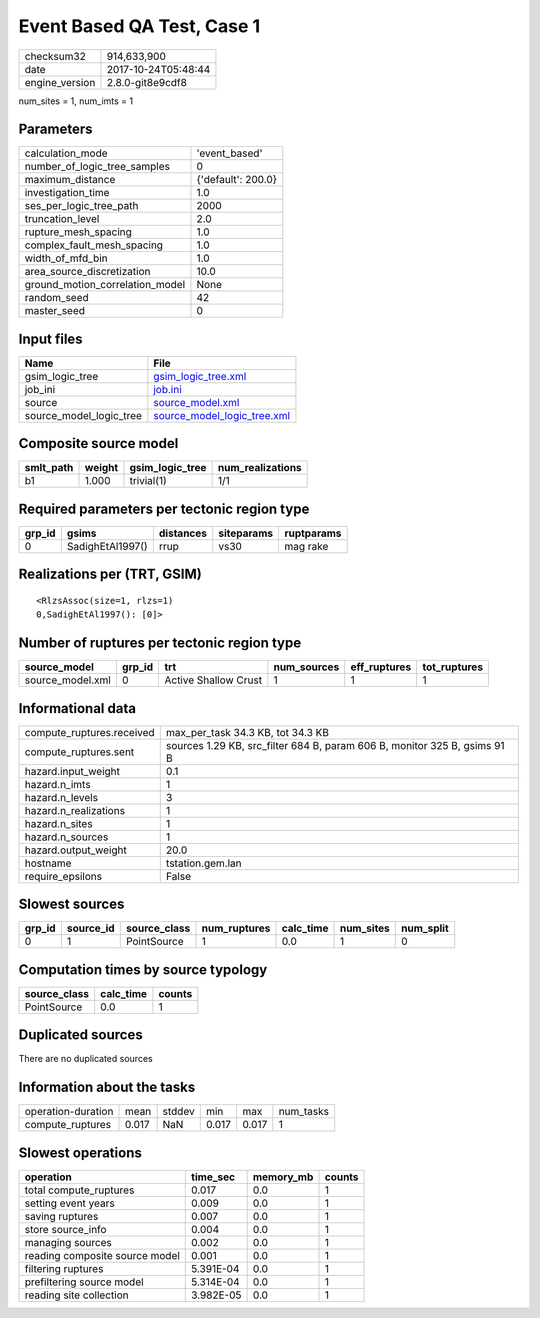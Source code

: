 Event Based QA Test, Case 1
===========================

============== ===================
checksum32     914,633,900        
date           2017-10-24T05:48:44
engine_version 2.8.0-git8e9cdf8   
============== ===================

num_sites = 1, num_imts = 1

Parameters
----------
=============================== ==================
calculation_mode                'event_based'     
number_of_logic_tree_samples    0                 
maximum_distance                {'default': 200.0}
investigation_time              1.0               
ses_per_logic_tree_path         2000              
truncation_level                2.0               
rupture_mesh_spacing            1.0               
complex_fault_mesh_spacing      1.0               
width_of_mfd_bin                1.0               
area_source_discretization      10.0              
ground_motion_correlation_model None              
random_seed                     42                
master_seed                     0                 
=============================== ==================

Input files
-----------
======================= ============================================================
Name                    File                                                        
======================= ============================================================
gsim_logic_tree         `gsim_logic_tree.xml <gsim_logic_tree.xml>`_                
job_ini                 `job.ini <job.ini>`_                                        
source                  `source_model.xml <source_model.xml>`_                      
source_model_logic_tree `source_model_logic_tree.xml <source_model_logic_tree.xml>`_
======================= ============================================================

Composite source model
----------------------
========= ====== =============== ================
smlt_path weight gsim_logic_tree num_realizations
========= ====== =============== ================
b1        1.000  trivial(1)      1/1             
========= ====== =============== ================

Required parameters per tectonic region type
--------------------------------------------
====== ================ ========= ========== ==========
grp_id gsims            distances siteparams ruptparams
====== ================ ========= ========== ==========
0      SadighEtAl1997() rrup      vs30       mag rake  
====== ================ ========= ========== ==========

Realizations per (TRT, GSIM)
----------------------------

::

  <RlzsAssoc(size=1, rlzs=1)
  0,SadighEtAl1997(): [0]>

Number of ruptures per tectonic region type
-------------------------------------------
================ ====== ==================== =========== ============ ============
source_model     grp_id trt                  num_sources eff_ruptures tot_ruptures
================ ====== ==================== =========== ============ ============
source_model.xml 0      Active Shallow Crust 1           1            1           
================ ====== ==================== =========== ============ ============

Informational data
------------------
========================= =========================================================================
compute_ruptures.received max_per_task 34.3 KB, tot 34.3 KB                                        
compute_ruptures.sent     sources 1.29 KB, src_filter 684 B, param 606 B, monitor 325 B, gsims 91 B
hazard.input_weight       0.1                                                                      
hazard.n_imts             1                                                                        
hazard.n_levels           3                                                                        
hazard.n_realizations     1                                                                        
hazard.n_sites            1                                                                        
hazard.n_sources          1                                                                        
hazard.output_weight      20.0                                                                     
hostname                  tstation.gem.lan                                                         
require_epsilons          False                                                                    
========================= =========================================================================

Slowest sources
---------------
====== ========= ============ ============ ========= ========= =========
grp_id source_id source_class num_ruptures calc_time num_sites num_split
====== ========= ============ ============ ========= ========= =========
0      1         PointSource  1            0.0       1         0        
====== ========= ============ ============ ========= ========= =========

Computation times by source typology
------------------------------------
============ ========= ======
source_class calc_time counts
============ ========= ======
PointSource  0.0       1     
============ ========= ======

Duplicated sources
------------------
There are no duplicated sources

Information about the tasks
---------------------------
================== ===== ====== ===== ===== =========
operation-duration mean  stddev min   max   num_tasks
compute_ruptures   0.017 NaN    0.017 0.017 1        
================== ===== ====== ===== ===== =========

Slowest operations
------------------
============================== ========= ========= ======
operation                      time_sec  memory_mb counts
============================== ========= ========= ======
total compute_ruptures         0.017     0.0       1     
setting event years            0.009     0.0       1     
saving ruptures                0.007     0.0       1     
store source_info              0.004     0.0       1     
managing sources               0.002     0.0       1     
reading composite source model 0.001     0.0       1     
filtering ruptures             5.391E-04 0.0       1     
prefiltering source model      5.314E-04 0.0       1     
reading site collection        3.982E-05 0.0       1     
============================== ========= ========= ======